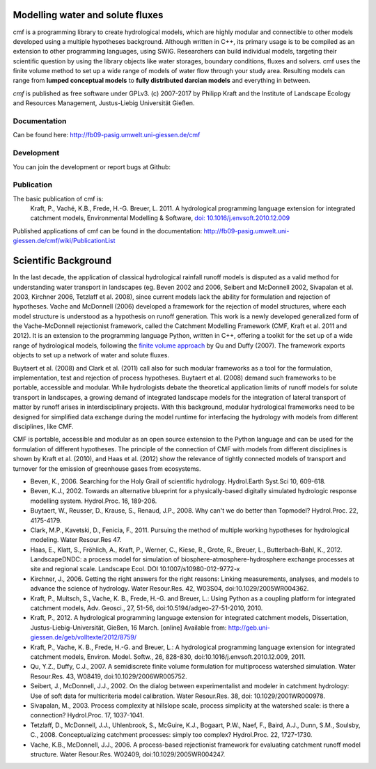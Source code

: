 .. image:: https://img.shields.io/pypi/v/cmf.svg
    :target: https://pypi.python.org/pypi/cmf/
.. image:: https://img.shields.io/pypi/pyversions/cmf.svg
    :target: https://pypi.python.org/pypi/cmf#downloads
.. image:: https://img.shields.io/badge/docs-tutorial-yellow.svg
    :target: http://fb09-pasig.umwelt.uni-giessen.de/cmf/wiki/CmfTutStart
.. image:: https://img.shields.io/github/release/philippkraft/cmf.svg?logo=github
    :target: https://github.com/philippkraft/cmf
.. image:: https://img.shields.io/travis/philippkraft/cmf/master.svg
    :target: https://travis-ci.org/philippkraft/cmf
.. image:: https://img.shields.io/badge/license-GPL-green.svg
    :target: https://opensource.org/licenses/GPL-2.0
.. image:: https://zenodo.org/badge/DOI/10.5281/zenodo.1125290.svg
   :target: https://doi.org/10.5281/zenodo.1125290

Modelling water and solute fluxes
===================================

cmf is a programming library to create hydrological models, which are highly modular and connectible to other
models developed using a multiple hypotheses background. Although written in C++, its primary usage is to be compiled
as an extension to other programming languages, using SWIG. Researchers can build individual models,
targeting their scientific question by using the library objects like water storages, boundary conditions,
fluxes and solvers. cmf uses the finite volume method to set up a wide range of models of water flow through
your study area. Resulting models can range from **lumped conceptual models** to **fully distributed darcian models**
and everything in between.

*cmf* is published as free software under GPLv3. (c) 2007-2017 by Philipp Kraft and the
Institute of Landscape Ecology and Resources Management, Justus-Liebig Universität Gießen.

Documentation
---------------
Can be found here: http://fb09-pasig.umwelt.uni-giessen.de/cmf

Development
--------------
You can join the development or report bugs at Github:

.. image:: https://img.shields.io/github/release/philippkraft/cmf.svg?logo=github
    :target: https://github.com/philippkraft/cmf


Publication
------------

The basic publication of cmf is:
    Kraft, P., Vaché, K.B., Frede, H.-G. Breuer, L. 2011. A hydrological programming language extension for integrated catchment models, Environmental Modelling & Software, `doi: 10.1016/j.envsoft.2010.12.009 <https://doi.org/10.1016/j.envsoft.2010.12.009>`_

Published applications of cmf can be found in the documentation: http://fb09-pasig.umwelt.uni-giessen.de/cmf/wiki/PublicationList

Scientific Background
==========================

In the last decade, the application of classical hydrological rainfall runoff models is disputed as a valid
method for understanding water transport in landscapes (eg. Beven 2002 and 2006, Seibert and McDonnell 2002,
Sivapalan et al. 2003, Kirchner 2006, Tetzlaff et al. 2008), since current models lack the ability for
formulation and rejection of hypotheses. Vache and McDonnell (2006) developed a framework for the rejection
of model structures, where each model structure is understood as a hypothesis on runoff generation. This work is
a newly developed generalized form of the Vache-McDonnell rejectionist framework, called the
Catchment Modelling Framework (CMF, Kraft et al. 2011 and 2012). It is an extension to the programming
language Python, written in C++, offering a toolkit for the set up of a wide range of hydrological models,
following the `finite volume approach <http://fb09-pasig.umwelt.uni-giessen.de/cmf/wiki/FiniteVolumeMethod>`_ by Qu and Duffy (2007).
The framework exports objects to set up a network of water and solute fluxes.

Buytaert et al. (2008) and Clark et al. (2011) call also for such modular frameworks as
a tool for the formulation, implementation, test and rejection of process hypotheses. Buytaert et al. (2008)
demand such frameworks to be portable, accessible and modular. While hydrologists debate the theoretical application 
limits of runoff models for solute transport in landscapes, a growing demand of integrated landscape models for the
integration of lateral transport of matter by runoff arises in interdisciplinary projects. With this background,
modular hydrological frameworks need to be designed for simplified data exchange during the model runtime for
interfacing the hydrology with models from different disciplines, like CMF.

CMF is portable, accessible and modular as an open source extension to the Python language and can be used for
the formulation of different hypotheses. The principle of the connection of CMF with models from different
disciplines is shown by Kraft et al. (2010), and Haas et al. (2012) show the relevance of tightly connected
models of transport and turnover for the emission of greenhouse gases from ecosystems.

- Beven, K., 2006. Searching for the Holy Grail of scientific hydrology. Hydrol.Earth Syst.Sci 10, 609-618.
- Beven, K.J., 2002. Towards an alternative blueprint for a physically-based digitally simulated hydrologic response modelling system. Hydrol.Proc. 16, 189-206.
- Buytaert, W., Reusser, D., Krause, S., Renaud, J.P., 2008. Why can't we do better than Topmodel? Hydrol.Proc. 22, 4175-4179.
- Clark, M.P., Kavetski, D., Fenicia, F., 2011. Pursuing the method of multiple working hypotheses for hydrological modeling. Water Resour.Res 47.
- Haas, E., Klatt, S., Fröhlich, A., Kraft, P., Werner, C., Kiese, R., Grote, R., Breuer, L., Butterbach-Bahl, K., 2012. LandscapeDNDC: a process model for simulation of biosphere-atmosphere-hydrosphere exchange processes at site and regional scale. Landscape Ecol. DOI 10.1007/s10980-012-9772-x
- Kirchner, J., 2006. Getting the right answers for the right reasons: Linking measurements, analyses, and models to advance the science of hydrology. Water Resour.Res. 42, W03S04, doi:10.1029/2005WR004362.
- Kraft, P., Multsch, S., Vache, K. B., Frede, H.-G. and Breuer, L.: Using Python as a coupling platform for integrated catchment models, Adv. Geosci., 27, 51-56, doi:10.5194/adgeo-27-51-2010, 2010.
- Kraft, P., 2012. A hydrological programming language extension for integrated catchment models, Dissertation, Justus-Liebig-Universität, Gießen, 16 March. [online] Available from: http://geb.uni-giessen.de/geb/volltexte/2012/8759/
- Kraft, P., Vache, K. B., Frede, H.-G. and Breuer, L.: A hydrological programming language extension for integrated catchment models, Environ. Model. Softw., 26, 828-830, doi:10.1016/j.envsoft.2010.12.009, 2011.
- Qu, Y.Z., Duffy, C.J., 2007. A semidiscrete finite volume formulation for multiprocess watershed simulation. Water Resour.Res. 43, W08419, doi:10.1029/2006WR005752.
- Seibert, J., McDonnell, J.J., 2002. On the dialog between experimentalist and modeler in catchment hydrology: Use of soft data for multicriteria model calibration. Water Resour.Res. 38, doi: 10.1029/2001WR000978.
- Sivapalan, M., 2003. Process complexity at hillslope scale, process simplicity at the watershed scale: is there a connection? Hydrol.Proc. 17, 1037-1041.
- Tetzlaff, D., McDonnell, J.J., Uhlenbrook, S., McGuire, K.J., Bogaart, P.W., Naef, F., Baird, A.J., Dunn, S.M., Soulsby, C., 2008. Conceptualizing catchment processes: simply too complex? Hydrol.Proc. 22, 1727-1730.
- Vache, K.B., McDonnell, J.J., 2006. A process-based rejectionist framework for evaluating catchment runoff model structure. Water Resour.Res. W02409, doi:10.1029/2005WR004247.
